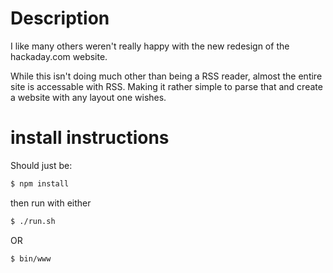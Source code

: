 * Description
  I like many others weren't really happy with the new redesign of the 
  hackaday.com website.

  While this isn't doing much other than being a RSS reader, almost the 
  entire site is accessable with RSS. Making it rather simple to parse that
  and create a website with any layout one wishes.

* install instructions
  Should just be:
  #+BEGIN_SRC sh
  $ npm install  
  #+END_SRC

  then run with either 
  #+BEGIN_SRC sh
  $ ./run.sh
  #+END_SRC
  OR
  #+BEGIN_SRC sh
  $ bin/www
  #+END_SRC

  
  
  
  
